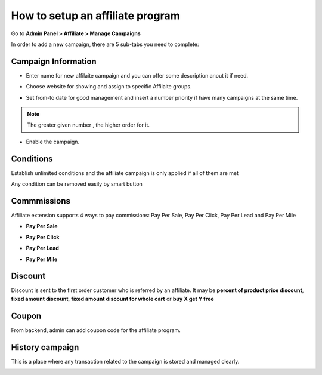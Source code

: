 How to setup an affiliate program
===================================

Go to **Admin Panel > Affiliate > Manage Campaigns**

.. image:: https://lh3.googleusercontent.com/lazylZx-Yjc7GC2S9pGlwcfHQ-xgolSnvUnwKKN2PiKmQxLU_JieuYjnMfCFEtAS5yAn3YXX80mSBkRmaTrvM6XlScl9tfbZrl1WCcWKLKFfjZQIxSws9HmO7h_mAribHBDWYAQO

In order to add a new campaign, there are 5 sub-tabs you need to complete:

.. image:: https://lh5.googleusercontent.com/nx7_y59TSDU4cstDKDhvWaCUJsh0NwjOc1tkLfUVV1gCb86d-LWBKIuks1FVmvdGxf9hW0wn67TgD5jZ0ZRufDmCX6RtZKY1IzyUOELof8vQ1mqXNyWzBQ_G6A9TaFghqRhXCXB4

Campaign Information
-----------------------

* Enter name for new affilaite campaign and you can offer some description anout it if need.

.. image:: https://lh6.googleusercontent.com/vIO0ru0QgyoMyawm1jdQyllSmE-BHat0bOGCgxfEuXspsn5ORPLCOT9e0cQZEAuw1TISmYAw5uMDVmXR4g8uFs4-Ne2yS0225KTE96POcej6JMi-Tpy_EZKfrrvzJxdkKv64chKs

* Choose website for showing and assign to specific Affilaite groups.

.. image:: https://lh4.googleusercontent.com/Q4TlOpefst_YQsx3n-DI2cE80srEkiEnZoUsJ1SZ2mamVr2hVvbEaf1LOV1rBFkK3C9cFyykQ2P_9Xe7jZUnc0dJ6lFFlk6cCUDbq2QLe54cYkqSNgUTuqu-g21somXgbw49sdGl

* Set from-to date for good management and insert a number priority if have many campaigns at the same time.

.. image:: https://lh4.googleusercontent.com/lw99YvJm9pmAGaGovJmO5f7ZfgnmLZMVqTUUHPXz5f7f5Rn_803YVkoP4yvG08HQGUOtN4MFeBfuJGY0QqLEqLZYfydWzku5DwyCXBO8mrU-J4J9P-MXc7x6Ttl8PjjsxkggEPay

.. Note::
    The greater given number , the higher order for it.

* Enable the campaign.

.. image:: https://lh4.googleusercontent.com/a6A2U4vmRWLhxEfZ0Ka6XOe7kletOKfeSKmajCdH3WRGq4TUZ7Xl9VBjPPxooz81dIW-Hq_dfooWvmaM-9w9MB56oIqsUq2k12hj3mkFFK2V23DV-QbxhtVpkFoDf9Q5hDkEkiRO

Conditions
----------

Establish unlimited conditions and the affiliate campaign is only applied if all of them are met

.. image:: https://lh3.googleusercontent.com/XEUEDe2WIpfDdqYsTxigs8WFHeoCd4f7B4wjrtZjiG9ZVe3S3xHwmcGq6Sh6v70Yk7u0v-dF_QK9jop1xkh5LWV4z-ECEP5nBVW44-4uIQC9NXkOmMypp3bAw818FPmYHAHvebdQ

Any condition can be removed easily by smart button

Commmissions
------------

Affiliate extension supports 4 ways to pay commissions: Pay Per Sale, Pay Per Click, Pay Per Lead and Pay Per Mile

* **Pay Per Sale**

.. image:: https://lh3.googleusercontent.com/XEUEDe2WIpfDdqYsTxigs8WFHeoCd4f7B4wjrtZjiG9ZVe3S3xHwmcGq6Sh6v70Yk7u0v-dF_QK9jop1xkh5LWV4z-ECEP5nBVW44-4uIQC9NXkOmMypp3bAw818FPmYHAHvebdQ

* **Pay Per Click**

.. image:: https://lh6.googleusercontent.com/ccT89IlPuFs0AAWWYxnJl9QpUahHVH-9-uLFSE9rerwMKyNR8iQX0Tu5RWO28cuKLNZcsipPHwzieHVRZSXoTLPTEdaXqsK700kPmoqLEYW_eyZZ5hAsfcjkDwfL_NJ8H0JFc0aW

* **Pay Per Lead**

.. image:: https://lh5.googleusercontent.com/dZOqUKUmpHVZHP0fwxi0R_qfw-4qM1FBHI72FvGF33qWXsVdpuJUbu7JcszphSP72reQGwDaSAEodkaAO5kpawiKriRqVKfOW6QjoC8R5zEqX7csV8X78MlTu7iK2USPYTUdx7BX

* **Pay Per Mile**

.. image:: https://lh6.googleusercontent.com/LRAKRJAKcG7Crh9anyUIHjHnyO4s-NXM1QtrMgnS7KoXlb9E3BedDridT79NzksoFdEcXmuQJdWu4QpeWLWmvijSOAs_8Iu9WMkEE-9WUve6fmlmkNS7L8xg66aFJu7U-TFQ1hlG

Discount
------------

Discount is sent to the first order customer who is referred by an affiliate. It may be **percent of product price discount**, **fixed amount discount**, **fixed amount discount for whole cart** or **buy X get Y free**

.. image:: https://lh5.googleusercontent.com/xJj7vtOj3eM6kdMyr86SIbYEi0gcZC_2kHlHHq94-zjJIZBlkZc2oM-cOQH4sdY3pf5Z9ZvMpjBQ4mKAc7_0ezXIXFq0tsWzMXxPElgpn5Q5pPzFllvxcrAphCgu7yZTBCmlIXZJ

Coupon
--------

From backend, admin can add coupon code for the affiliate program.

.. image:: https://i.imgur.com/p1Mgs1n.png

History campaign
-----------------

This is a place where any transaction related to the campaign is stored and managed clearly.

.. image:: https://lh4.googleusercontent.com/bJVSGd97sAPBX6vdz3zirHbv23Zpsb8y51v1grjdVyuLOwyeRbjTSBm7YzVHrr4ti4IlyckRaP4VLxcjrfg2EZcTJMa5yvV8d9DZQbsQxLpsF0s1eIIImMWbX-NXgrpqS4YYC0Ox
